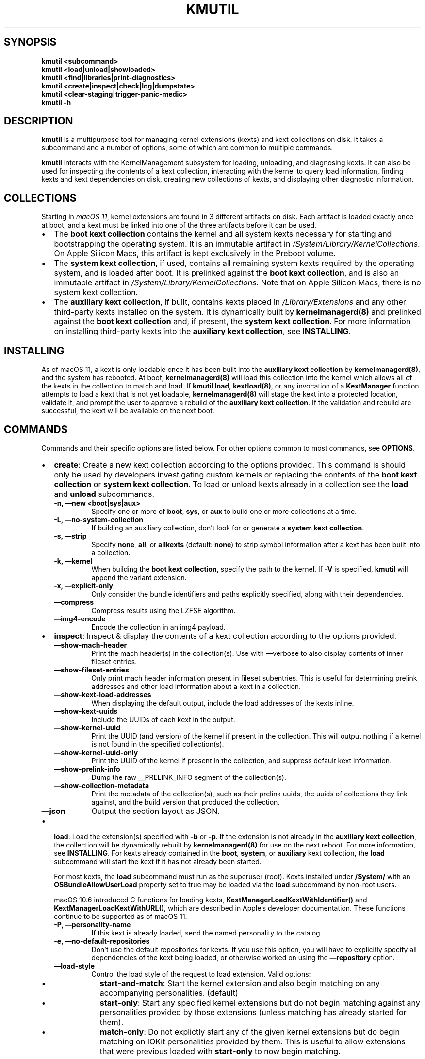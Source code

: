.\" !!!!!!!!!!!!!!!!!!!!!!!!!!!!!!!!!!!!!!!!!!!!!!!!!!!!!!!!!!!!!!!!!!!!!!!!!!!!!!!!!!!!!!!!!!!!!!!!!!!!!!!!!!!!!!!!!!!!
.\" !
.\" ! This man page is auto-generated from Markdown. DO NOT EDIT kmutil.8 yourself! THIS MEANS YOU! :)
.\" !  You can generate this man page from the page source, kmutil.8.md, by running:
.\" !         $ xcodebuild install -target ManPages
.\" !
.\" !!!!!!!!!!!!!!!!!!!!!!!!!!!!!!!!!!!!!!!!!!!!!!!!!!!!!!!!!!!!!!!!!!!!!!!!!!!!!!!!!!!!!!!!!!!!!!!!!!!!!!!!!!!!!!!!!!!!
.\" 
.\" Automatically generated by Pandoc 2.9.2.1
.\"
.TH "KMUTIL" "8" "" "2020-08-31" "KernelManagement utility for kext collections"
.hy
.SH SYNOPSIS
.PP
\f[B]kmutil\f[R] \f[B]<subcommand>\f[R]
.PD 0
.P
.PD
\f[B]kmutil\f[R] \f[B]<load|unload|showloaded>\f[R]
.PD 0
.P
.PD
\f[B]kmutil\f[R] \f[B]<find|libraries|print-diagnostics>\f[R]
.PD 0
.P
.PD
\f[B]kmutil\f[R] \f[B]<create|inspect|check|log|dumpstate>\f[R]
.PD 0
.P
.PD
\f[B]kmutil\f[R] \f[B]<clear-staging|trigger-panic-medic>\f[R]
.PD 0
.P
.PD
\f[B]kmutil\f[R] \f[B]-h\f[R]
.SH DESCRIPTION
.PP
\f[B]kmutil\f[R] is a multipurpose tool for managing kernel extensions
(kexts) and kext collections on disk.
It takes a subcommand and a number of options, some of which are common
to multiple commands.
.PP
\f[B]kmutil\f[R] interacts with the KernelManagement subsystem for
loading, unloading, and diagnosing kexts.
It can also be used for inspecting the contents of a kext collection,
interacting with the kernel to query load information, finding kexts and
kext dependencies on disk, creating new collections of kexts, and
displaying other diagnostic information.
.SH COLLECTIONS
.PP
Starting in \f[I]macOS 11\f[R], kernel extensions are found in 3
different artifacts on disk.
Each artifact is loaded exactly once at boot, and a kext must be linked
into one of the three artifacts before it can be used.
.IP \[bu] 2
The \f[B]boot kext collection\f[R] contains the kernel and all system
kexts necessary for starting and bootstrapping the operating system.
It is an immutable artifact in
\f[I]/System/Library/KernelCollections\f[R].
On Apple Silicon Macs, this artifact is kept exclusively in the Preboot
volume.
.IP \[bu] 2
The \f[B]system kext collection\f[R], if used, contains all remaining
system kexts required by the operating system, and is loaded after boot.
It is prelinked against the \f[B]boot kext collection\f[R], and is also
an immutable artifact in \f[I]/System/Library/KernelCollections\f[R].
Note that on Apple Silicon Macs, there is no system kext collection.
.IP \[bu] 2
The \f[B]auxiliary kext collection\f[R], if built, contains kexts placed
in \f[I]/Library/Extensions\f[R] and any other third-party kexts
installed on the system.
It is dynamically built by \f[B]kernelmanagerd(8)\f[R] and prelinked
against the \f[B]boot kext collection\f[R] and, if present, the
\f[B]system kext collection\f[R].
For more information on installing third-party kexts into the
\f[B]auxiliary kext collection\f[R], see \f[B]INSTALLING\f[R].
.SH INSTALLING
.PP
As of macOS 11, a kext is only loadable once it has been built into the
\f[B]auxiliary kext collection\f[R] by \f[B]kernelmanagerd(8)\f[R], and
the system has rebooted.
At boot, \f[B]kernelmanagerd(8)\f[R] will load this collection into the
kernel which allows all of the kexts in the collection to match and
load.
If \f[B]kmutil load\f[R], \f[B]kextload(8)\f[R], or any invocation of a
\f[B]KextManager\f[R] function attempts to load a kext that is not yet
loadable, \f[B]kernelmanagerd(8)\f[R] will stage the kext into a
protected location, validate it, and prompt the user to approve a
rebuild of the \f[B]auxiliary kext collection\f[R].
If the validation and rebuild are successful, the kext will be available
on the next boot.
.SH COMMANDS
.PP
Commands and their specific options are listed below.
For other options common to most commands, see \f[B]OPTIONS\f[R].
.IP \[bu] 2
\f[B]create\f[R]: Create a new kext collection according to the options
provided.
This command is should only be used by developers investigating custom
kernels or replacing the contents of the \f[B]boot kext collection\f[R]
or \f[B]system kext collection\f[R].
To load or unload kexts already in a collection see the \f[B]load\f[R]
and \f[B]unload\f[R] subcommands.
.RS 2
.TP
\f[B]-n,\f[R] \f[B]\[em]new <boot|sys|aux>\f[R]
Specify one or more of \f[B]boot\f[R], \f[B]sys\f[R], or \f[B]aux\f[R]
to build one or more collections at a time.
.TP
\f[B]-L,\f[R] \f[B]\[em]no-system-collection\f[R]
If building an auxiliary collection, don\[cq]t look for or generate a
\f[B]system kext collection\f[R].
.TP
\f[B]-s,\f[R] \f[B]\[em]strip\f[R]
Specify \f[B]none\f[R], \f[B]all\f[R], or \f[B]allkexts\f[R] (default:
\f[B]none\f[R]) to strip symbol information after a kext has been built
into a collection.
.TP
\f[B]-k,\f[R] \f[B]\[em]kernel\f[R]
When building the \f[B]boot kext collection\f[R], specify the path to
the kernel.
If \f[B]-V\f[R] is specified, \f[B]kmutil\f[R] will append the variant
extension.
.TP
\f[B]-x,\f[R] \f[B]\[em]explicit-only\f[R]
Only consider the bundle identifiers and paths explicitly specified,
along with their dependencies.
.TP
\f[B]\[em]compress\f[R]
Compress results using the LZFSE algorithm.
.TP
\f[B]\[em]img4-encode\f[R]
Encode the collection in an img4 payload.
.RE
.IP \[bu] 2
\f[B]inspect\f[R]: Inspect & display the contents of a kext collection
according to the options provided.
.RS 2
.TP
\f[B]\[em]show-mach-header\f[R]
Print the mach header(s) in the collection(s).
Use with \[em]verbose to also display contents of inner fileset entries.
.TP
\f[B]\[em]show-fileset-entries\f[R]
Only print mach header information present in fileset subentries.
This is useful for determining prelink addresses and other load
information about a kext in a collection.
.TP
\f[B]\[em]show-kext-load-addresses\f[R]
When displaying the default output, include the load addresses of the
kexts inline.
.TP
\f[B]\[em]show-kext-uuids\f[R]
Include the UUIDs of each kext in the output.
.TP
\f[B]\[em]show-kernel-uuid\f[R]
Print the UUID (and version) of the kernel if present in the collection.
This will output nothing if a kernel is not found in the specified
collection(s).
.TP
\f[B]\[em]show-kernel-uuid-only\f[R]
Print the UUID of the kernel if present in the collection, and suppress
default kext information.
.TP
\f[B]\[em]show-prelink-info\f[R]
Dump the raw __PRELINK_INFO segment of the collection(s).
.TP
\f[B]\[em]show-collection-metadata\f[R]
Print the metadata of the collection(s), such as their prelink uuids,
the uuids of collections they link against, and the build version that
produced the collection.
.TP
\f[B]\[em]json\f[R]
Output the section layout as JSON.
.RE
.IP \[bu] 2
\f[B]load\f[R]: Load the extension(s) specified with \f[B]-b\f[R] or
\f[B]-p\f[R].
If the extension is not already in the \f[B]auxiliary kext
collection\f[R], the collection will be dynamically rebuilt by
\f[B]kernelmanagerd(8)\f[R] for use on the next reboot.
For more information, see \f[B]INSTALLING\f[R].
For kexts already contained in the \f[B]boot\f[R], \f[B]system\f[R], or
\f[B]auxiliary\f[R] kext collection, the \f[B]load\f[R] subcommand will
start the kext if it has not already been started.
.RS 2
.PP
For most kexts, the \f[B]load\f[R] subcommand must run as the superuser
(root).
Kexts installed under \f[B]/System/\f[R] with an
\f[B]OSBundleAllowUserLoad\f[R] property set to true may be loaded via
the \f[B]load\f[R] subcommand by non-root users.
.PP
macOS 10.6 introduced C functions for loading kexts,
\f[B]KextManagerLoadKextWithIdentifier()\f[R] and
\f[B]KextManagerLoadKextWithURL()\f[R], which are described in
Apple\[cq]s developer documentation.
These functions continue to be supported as of macOS 11.
.TP
\f[B]-P,\f[R] \f[B]\[em]personality-name\f[R]
If this kext is already loaded, send the named personality to the
catalog.
.TP
\f[B]-e,\f[R] \f[B]\[em]no-default-repositories\f[R]
Don\[cq]t use the default repositories for kexts.
If you use this option, you will have to explicitly specify all
dependencies of the kext being loaded, or otherwise worked on using the
\f[B]\[em]repository\f[R] option.
.TP
\f[B]\[em]load-style\f[R]
Control the load style of the request to load extension.
Valid options:
.RS
.IP \[bu] 2
\f[B]start-and-match\f[R]: Start the kernel extension and also begin
matching on any accompanying personalities.
(default)
.IP \[bu] 2
\f[B]start-only\f[R]: Start any specified kernel extensions but do not
begin matching against any personalities provided by those extensions
(unless matching has already started for them).
.IP \[bu] 2
\f[B]match-only\f[R]: Do not explictly start any of the given kernel
extensions but do begin matching on IOKit personalities provided by
them.
This is useful to allow extensions that were previous loaded with
\f[B]start-only\f[R] to now begin matching.
.RE
.RE
.IP \[bu] 2
\f[B]unload\f[R]: Unload the extension(s) specified with \f[B]-b\f[R] or
\f[B]-p\f[R].
The extension must have been previously linked into a kext collection
and loaded by the \f[B]KernelManagement\f[R] system.
A successfull call to the \f[B]unload\f[R] subcommand will invoke the
kext\[cq]s \f[I]stop\f[R] function and end the kext\[cq]s IOKit
lifecycle, however the kext remains in kernel memory as part of the kext
collection from which it was loaded.
The extension will not be removed from any collection, including the
\f[B]auxiliary kext collection\f[R], and will still be available for
loading without requiring a reboot.
.RS 2
.PP
If another loaded kext has a dependency on the kext being unloaded, the
unload will fail.
You can determine whether a kext has dependents using the
\f[B]showloaded\f[R] subcommand.
.TP
\f[B]-c,\f[R] \f[B]\[em]class-name <class-name>\f[R]
Terminate all instances of the IOService class, but do not unload its
kext or unload its personalities.
.TP
\f[B]-P,\f[R] \f[B]\[em]personalities-only\f[R]
Terminate services and remove personalities only; do not unload kexts.
.RE
.IP \[bu] 2
\f[B]libraries\f[R]: Search for library kexts in the \f[B]boot kext
collection\f[R] and the \f[B]system kext collection\f[R] (if available)
that define symbols needed for linking the specified kexts, printing
their bundle identifiers and versions.
Information on symbols not found are printed after the library kext
information for each architecture.
.RS 2
.PP
A handy use of the \f[B]libraries\f[R] subcommand is to run it with just
the \f[B]\[em]xml\f[R] flag and pipe the output to \f[B]pbcopy(1)\f[R].
If the exit status is zero (indicating no undefined or multiply-defined
symbols), you can open your kext\[cq]s \f[I]Info.plist\f[R] file in a
text editor and paste the library declarations over the
\f[I]OSBundleLibraries\f[R] property.
.PP
You can specify other collections with the \f[B]libraries\f[R]
subcommand to look for dependencies in other collections as well.
.TP
\f[B]\[em]all-symbols\f[R]
List all symbols; found, not found, or found more than once.
.TP
\f[B]\[em]onedef-symbols\f[R]
List all symbols found, with the library kext they were found in.
.TP
\f[B]\[em]multdef-symbols\f[R]
List all symbols found more than once, with their library kexts.
.TP
\f[B]\[em]undef-symbols\f[R]
List all symbols not found in any library.
.TP
\f[B]\[em]unsupported\f[R]
Look in unsupported kexts for symbols.
.TP
\f[B]-c,\f[R] \f[B]\[em]compatible-versions\f[R]
Use library kext compatible versions rather than current versions.
.TP
\f[B]\[em]xml\f[R]
Print XML fragment suitable for pasting.
.RE
.IP \[bu] 2
\f[B]showloaded\f[R]: Display the status/information of loaded kernel
extensions on the system, according to the options provided.
By default, the following is shown for each kext:
.RS 2
.TP
\f[B]Index\f[R]
The load index of the kext (used to track linkage references).
Gaps in the list indicate kexts that have been unloaded.
.TP
\f[B]Refs\f[R]
The number of references to this kext by others.
If nonzero, the kext cannot be unloaded.
.TP
\f[B]Address\f[R]
The address in kernel space where the kext has been loaded.
.TP
\f[B]Size\f[R]
The number of bytes of kernel memory that the kext occupies.
If this is zero, the kext is a built-in part of the kernel that has an
entry as a kext for resolving dependencies among kexts.
.TP
\f[B]Wired\f[R]
The number of wired bytes of kernel memory that the kext occupies.
.TP
\f[B]Architecture\f[R]
The architecture of the kext, displayed only if using the
\f[B]\[em]arch-info\f[R] option.
.TP
\f[B]Name\f[R]
The \f[B]CFBundleIdentifier\f[R] of the kext.
.TP
\f[B]Version\f[R]
The \f[B]CFBundleVersion\f[R] of the kext.
.TP
\f[B]<Linked Against>\f[R]
The index numbers of all other kexts that this kext has a reference to.
.PP
The following options are available for the \f[B]showloaded\f[R]
command:
.TP
\f[B]\[em]show-mach-headers\f[R]
Show the mach headers of the loaded extensions and/or kernel, if
\f[B]\[em]show-kernel\f[R] is specified.
.TP
\f[B]\[em]show <loaded|unloaded|all>\f[R]
Restrict output to a specific load state.
.TP
\f[B]\[em]collection <boot|sys|aux|codeless>\f[R]
Restrict the load information to a particular kind.
Defaults to all non-codeless kexts if unspecified.
To display information about codeless kexts and dexts that the kernel
knows about, use \f[B]\[em]collection codeless\f[R] \f[B]\[em]show
all\f[R].
.TP
\f[B]\[em]sort\f[R]
Sort the output by load address of each extension, instead of by index.
.TP
\f[B]\[em]list-only\f[R]
Print the list of extensions only, omitting the header on the first
line.
.TP
\f[B]\[em]arch-info\f[R]
Include the architecture info in output.
.TP
\f[B]\[em]no-kernel-components\f[R]
Do not show kernel components in output.
.TP
\f[B]\[em]show-kernel\f[R]
Show load information about the kernel in the output.
Use with \f[B]\[em]show-mach-headers\f[R] to view the kernel mach
header.
.RE
.IP \[bu] 2
\f[B]dumpstate\f[R]: Display diagnostic information about the state of
\f[B]kernelmanagerd(8)\f[R].
.IP \[bu] 2
\f[B]find\f[R]: Locate and print paths of kexts (or kexts in
collections) matching the filter criteria.
For more information on filtering, see \f[B]FILTERING OPTIONS\f[R].
Searches are performed using the same kext management logic used
elsewhere in \f[B]kmutil\f[R], by which only kexts specified with the
repository or bundle options are eligible; this is specifically not an
exhaustive, recursive filesystem search.
.IP \[bu] 2
\f[B]check\f[R]: Check that load information and/or kext collections on
the system are consistent.
.RS 2
.TP
\f[B]\[em]collection-linkage\f[R]
Check to see that the collections on the system are properly linked
together by inspecting the UUID metadata in the prelink info section of
each collection on the system.
.TP
\f[B]\[em]load-info\f[R]
Check to see that the load information in the kernel properly mirrors
the collections on disk.
This is the default action if no other options are specified.
.TP
\f[B]\[em]kernel-only\f[R]
If checking load info, just check that the kernel matches, and no other
kexts.
.TP
\f[B]\[em]collection <boot|sys|aux>\f[R]:
Restrict consistency check to one (or more) of the specified collection
types.
If unspecified, check all by default.
.RE
.IP \[bu] 2
\f[B]log\f[R]: Display logging information about the kext management
subsystem.
This is a wrapper around the system \f[B]log(1)\f[R] command with a
pre-defined predicate to show only logs from kernelmanagerd and kmutil.
.IP \[bu] 2
\f[B]print-diagnostics\f[R]: Perform all possible tests on one or more
kexts, and indicate whether or not the kext can be successfully built
into a collection.
If there are issues found with the kext, diagnostic information is
reported which can help to isolate and resolve the problem.
Note that some tests require root.
Note that custom collections, variants, and architectures can be
specified with the \f[I]GENERIC\f[R] and \f[I]COLLECTION\f[R] kmutil
options.
.RS 2
.TP
\f[B]-p,\f[R] \f[B]\[em]bundle-path\f[R]
Print diagnostics for the bundle specified at this path (can be
specified more than once).
.TP
\f[B]-Z\f[R] \f[B]\[em]no-resolve-dependencies\f[R]
Don\[cq]t resolve kext dependencies
.TP
\f[B]-D\f[R] \f[B]\[em]diagnose-dependencies\f[R]
Recursively diagnose all kext dependencies of each kext specified with
\f[B]-p\f[R].
Ignored when \f[B]-Z\f[R] is present.
.TP
\f[B]\[em]plugins\f[R]
Diagnose each kext found in the PlugIns directory of kexts specified
with \f[B]-p\f[R].
.TP
\f[B]\[em]do-staging\f[R]
Perform kext staging to the SIP protected location.
This test requires root privileges.
.RE
.IP \[bu] 2
\f[B]clear-staging\f[R]: Clear the staging directory managed by
\f[B]kernelmanagerd(8)\f[R] and \f[B]kmutil(8)\f[R].
.IP \[bu] 2
\f[B]migrate\f[R]: System subcommand used during a software update.
.IP \[bu] 2
\f[B]install\f[R]: System subcommand used to update the Boot and System
kext collections.
.SH RECOVERY COMMANDS
.PP
The following commands can only be run in Recovery Mode.
.IP \[bu] 2
\f[B]trigger-panic-medic\f[R]: Remove the \f[B]auxiliary kext
collection\f[R] and remove all kext approvals on the next boot.
This subcommand can only be used in Recovery Mode.
This command can be used to recover the system from a kext that causes a
kernel panic.
After calling \f[B]trigger-panic-medic\f[R], all previously installed
kexts will prompt the user to re-approve them when they are loaded or
installed.
.SH OPTIONS
.SS GLOBAL OPTIONS
.PP
The following options are global to most kmutil subcommands.
.TP
\f[B]-a,\f[R] \f[B]\[em]arch\f[R]
Specify the architecture to use for the extensions or collections
specified.
Defaults to the current running architecture.
.TP
\f[B]-V,\f[R] \f[B]\[em]variant-suffix\f[R]
Specify a variant, i.e., \f[B]development\f[R], \f[B]debug\f[R], or
\f[B]kasan\f[R], of extensions or collections to prefer instead of the
release defaults.
.TP
\f[B]-z,\f[R] \f[B]\[em]no-authentication\f[R]
Disable staging and validation of extensions when performing an action.
.TP
\f[B]-v,\f[R] \f[B]\[em]verbose\f[R]
Enable verbose output.
.TP
\f[B]-r,\f[R] \f[B]\[em]repository\f[R]
Paths to directories containing extensions.
If \f[B]-R\f[R] is specified, the volume root will be automatically
prepended.
.TP
\f[B]-R,\f[R] \f[B]\[em]volume-root\f[R]
Specify the target volume to operate on.
Defaults to /.
.SS FILTERING OPTIONS
.PP
The following options can be used in certain kmutil commands for
filtering its input or output.
.TP
\f[B]-p,\f[R] \f[B]\[em]bundle-path\f[R]
Include the bundle specified at this path in the results.
Return an error if not found.
.TP
\f[B]-b,\f[R] \f[B]\[em]bundle-identifier\f[R]
Search for, and/or include this identifier in the results.
Return an error if not found.
.TP
\f[B]\[em]optional-identifier\f[R]
Search for, and/or include this identifier in the results, if possible.
.TP
\f[B]\[em]elide-identifier\f[R]
Do not include this identifier in the results.
.TP
\f[B]-f,\f[R] \f[B]\[em]filter\f[R]
Specify a filter, in predicate syntax, which must match against
properties of an extension to be included in the input or output.
This argument can be overridden by other arguments for specifying and
including extensions.
.TP
\f[B]-F,\f[R] \f[B]\[em]filter-all\f[R]
Specify a filter, in predicate syntax, which must match against
properties of an extension to be included in the input or output.
This argument can \f[I]not\f[R] be overridden by other arguments for
specifying and including extensions.
.PP
For more information on predicate filter syntax, see the predicate
programming guide available in the Apple developer documentation.
.SS COLLECTION OPTIONS
.PP
The following options can be used to specify paths and options for
handling kext collections.
If left unspecified, collection paths will default to the default paths
for the system kext collections.
.TP
\f[B]-B,\f[R] \f[B]\[em]boot-path\f[R]
The path to the boot kext collection.
.TP
\f[B]-S,\f[R] \f[B]\[em]system-path\f[R]
The path to the system kext collection.
.TP
\f[B]-A,\f[R] \f[B]\[em]aux-path\f[R]
The path to the auxiliary kext collection.
.TP
\f[B]-M,\f[R] \f[B]\[em]allow-missing-collections\f[R]
Recover gracefully, where applicable, if a collection is missing.
.SH EXAMPLES
.PP
Inspect the contents of system kext collections:
.IP
.nf
\f[C]
$ kmutil inspect -v --show-mach-header -B /System/Library/KernelCollections/BootKernelExtensions.kc
$ kmutil inspect --show-fileset-entries --bundle-identifier com.apple.kernel
\f[R]
.fi
.PP
Load and unload kexts:
.IP
.nf
\f[C]
$ kmutil load -b com.apple.filesystems.apfs
$ kmutil load -p /Library/Extensions/foo.kext
$ kmutil unload -p /System/Library/Extensions/apfs.kext
\f[R]
.fi
.PP
Show load information about kexts:
.IP
.nf
\f[C]
$ kmutil showloaded --show-mach-headers --bundle-identifier com.example.foo
$ kmutil showloaded --show-kernel --collection boot
$ kmutil showloaded --show unloaded --filter \[dq]\[aq]CFBundleVersion\[aq] == \[aq]15.2.13\[aq]\[dq]
\f[R]
.fi
.PP
Find dependencies of kexts:
.IP
.nf
\f[C]
$ kmutil libraries -p /Library/Extensions/foo.kext --xml | pbcopy
\f[R]
.fi
.PP
Create custom kext collections:
.IP
.nf
\f[C]
$ kmutil -n boot -B myboot.kc -k mykernel --elide-identifier com.apple.filesystems.apfs

$ kmutil -n boot sys -B myboot.kc -S mysys.kc -V debug

$ kmutil -n boot -B myboot.kc -k mykernel
$ kmutil -n sys -B myboot.kc -S mysys.kc -F \[dq]\[aq]OSBundleRequired\[aq] == \[aq]Safe Boot\[aq]\[dq] -s stripkexts

$ kmutil -n aux -r /Library/Extensions -L
\f[R]
.fi
.SH DIAGNOSTICS
.PP
\f[B]kmutil\f[R] exits with a zero status on success.
On error, \f[B]kmutil\f[R] prints an error message and then exits with a
non-zero status.
.PP
Well known exit codes:
.IP \[bu] 2
3 : kmutil failed because the kext is missing when trying to unload it.
.IP \[bu] 2
27 : kmutil failed because user approval is required.
.IP \[bu] 2
28 : kmutil failed because a reboot is required.
.SS SEE ALSO
.PP
\f[B]kernelmanagerd(8)\f[R]
